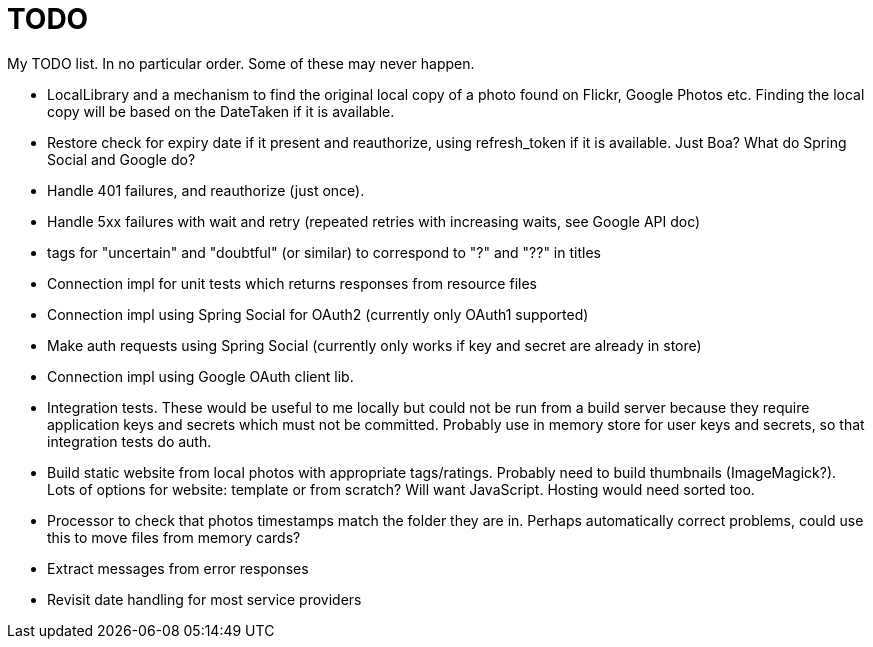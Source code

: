 = TODO

My TODO list. In no particular order. Some of these may never happen.

* LocalLibrary and a mechanism to find the original local copy of a photo found on Flickr, Google Photos etc.
Finding the local copy will be based on the DateTaken if it is available.

* Restore check for expiry date if it present and reauthorize, using refresh_token if it is available.
Just Boa? What do Spring Social and Google do?

* Handle 401 failures, and reauthorize (just once).

* Handle 5xx failures with wait and retry (repeated retries with increasing waits, see Google API doc)

* tags for "uncertain" and "doubtful" (or similar) to correspond to "?" and "??" in titles

* Connection impl for unit tests which returns responses from resource files

* Connection impl using Spring Social for OAuth2 (currently only OAuth1 supported)

* Make auth requests using Spring Social (currently only works if key and secret are already in store)

* Connection impl using Google OAuth client lib.

* Integration tests. These would be useful to me locally but could not be run from a build server because they require
application keys and secrets which must not be committed. Probably use in memory store for user keys and secrets,
so that integration tests do auth.

* Build static website from local photos with appropriate tags/ratings. Probably need to build thumbnails (ImageMagick?).
Lots of options for website: template or from scratch? Will want JavaScript. Hosting would need sorted too.

* Processor to check that photos timestamps match the folder they are in.
Perhaps automatically correct problems, could use this to move files from memory cards?

* Extract messages from error responses

* Revisit date handling for most service providers
